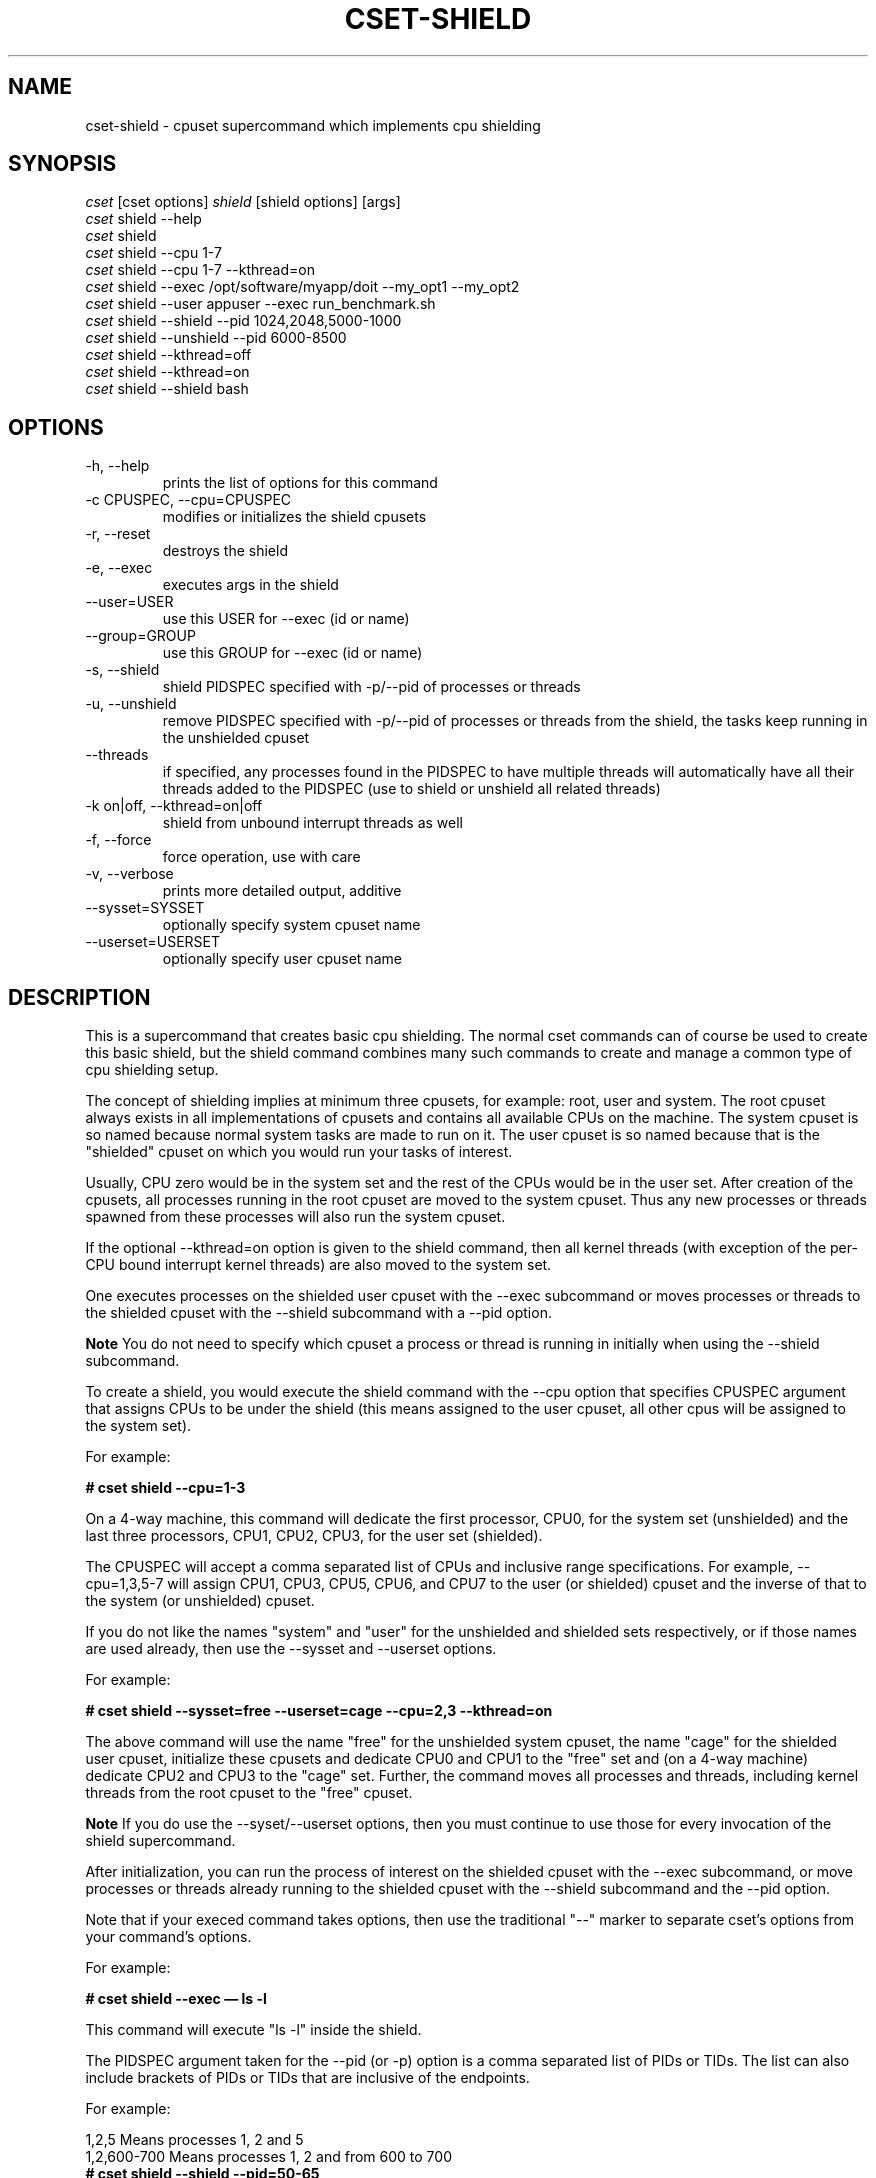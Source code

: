 .\" ** You probably do not want to edit this file directly **
.\" It was generated using the DocBook XSL Stylesheets (version 1.69.1).
.\" Instead of manually editing it, you probably should edit the DocBook XML
.\" source for it and then use the DocBook XSL Stylesheets to regenerate it.
.TH "CSET\-SHIELD" "1" "02/07/2009" "" ""
.\" disable hyphenation
.nh
.\" disable justification (adjust text to left margin only)
.ad l
.SH "NAME"
cset\-shield \- cpuset supercommand which implements cpu shielding
.SH "SYNOPSIS"
.sp
.nf
\fIcset\fR [cset options] \fIshield\fR [shield options] [args]
\fIcset\fR shield \-\-help
\fIcset\fR shield
\fIcset\fR shield \-\-cpu 1\-7
\fIcset\fR shield \-\-cpu 1\-7 \-\-kthread=on
\fIcset\fR shield \-\-exec /opt/software/myapp/doit \-\-my_opt1 \-\-my_opt2
\fIcset\fR shield \-\-user appuser \-\-exec run_benchmark.sh
\fIcset\fR shield \-\-shield \-\-pid 1024,2048,5000\-1000
\fIcset\fR shield \-\-unshield \-\-pid 6000\-8500
\fIcset\fR shield \-\-kthread=off
\fIcset\fR shield \-\-kthread=on
\fIcset\fR shield \-\-shield bash
.fi
.SH "OPTIONS"
.TP
\-h, \-\-help
prints the list of options for this command
.TP
\-c CPUSPEC, \-\-cpu=CPUSPEC
modifies or initializes the shield cpusets
.TP
\-r, \-\-reset
destroys the shield
.TP
\-e, \-\-exec
executes args in the shield
.TP
\-\-user=USER
use this USER for \-\-exec (id or name)
.TP
\-\-group=GROUP
use this GROUP for \-\-exec (id or name)
.TP
\-s, \-\-shield
shield PIDSPEC specified with \-p/\-\-pid of processes or threads
.TP
\-u, \-\-unshield
remove PIDSPEC specified with \-p/\-\-pid of processes or threads from the shield, the tasks keep running in the unshielded cpuset
.TP
\-\-threads
if specified, any processes found in the PIDSPEC to have multiple threads will automatically have all their threads added to the PIDSPEC (use to shield or unshield all related threads)
.TP
\-k on|off, \-\-kthread=on|off
shield from unbound interrupt threads as well
.TP
\-f, \-\-force
force operation, use with care
.TP
\-v, \-\-verbose
prints more detailed output, additive
.TP
\-\-sysset=SYSSET
optionally specify system cpuset name
.TP
\-\-userset=USERSET
optionally specify user cpuset name
.SH "DESCRIPTION"
This is a supercommand that creates basic cpu shielding. The normal cset commands can of course be used to create this basic shield, but the shield command combines many such commands to create and manage a common type of cpu shielding setup.

The concept of shielding implies at minimum three cpusets, for example: root, user and system. The root cpuset always exists in all implementations of cpusets and contains all available CPUs on the machine. The system cpuset is so named because normal system tasks are made to run on it. The user cpuset is so named because that is the "shielded" cpuset on which you would run your tasks of interest.

Usually, CPU zero would be in the system set and the rest of the CPUs would be in the user set. After creation of the cpusets, all processes running in the root cpuset are moved to the system cpuset. Thus any new processes or threads spawned from these processes will also run the system cpuset.

If the optional \-\-kthread=on option is given to the shield command, then all kernel threads (with exception of the per\-CPU bound interrupt kernel threads) are also moved to the system set.

One executes processes on the shielded user cpuset with the \-\-exec subcommand or moves processes or threads to the shielded cpuset with the \-\-shield subcommand with a \-\-pid option.
.sp
.it 1 an-trap
.nr an-no-space-flag 1
.nr an-break-flag 1
.br
\fBNote\fR
You do not need to specify which cpuset a process or thread is running in initially when using the \-\-shield subcommand.

To create a shield, you would execute the shield command with the \-\-cpu option that specifies CPUSPEC argument that assigns CPUs to be under the shield (this means assigned to the user cpuset, all other cpus will be assigned to the system set).

For example:

\fB# cset shield \-\-cpu=1\-3\fR

On a 4\-way machine, this command will dedicate the first processor, CPU0, for the system set (unshielded) and the last three processors, CPU1, CPU2, CPU3, for the user set (shielded).

The CPUSPEC will accept a comma separated list of CPUs and inclusive range specifications. For example, \-\-cpu=1,3,5\-7 will assign CPU1, CPU3, CPU5, CPU6, and CPU7 to the user (or shielded) cpuset and the inverse of that to the system (or unshielded) cpuset.

If you do not like the names "system" and "user" for the unshielded and shielded sets respectively, or if those names are used already, then use the \-\-sysset and \-\-userset options.

For example:

\fB# cset shield \-\-sysset=free \-\-userset=cage \-\-cpu=2,3 \-\-kthread=on\fR

The above command will use the name "free" for the unshielded system cpuset, the name "cage" for the shielded user cpuset, initialize these cpusets and dedicate CPU0 and CPU1 to the "free" set and (on a 4\-way machine) dedicate CPU2 and CPU3 to the "cage" set. Further, the command moves all processes and threads, including kernel threads from the root cpuset to the "free" cpuset.
.sp
.it 1 an-trap
.nr an-no-space-flag 1
.nr an-break-flag 1
.br
\fBNote\fR
If you do use the \-\-syset/\-\-userset options, then you must continue to use those for every invocation of the shield supercommand.

After initialization, you can run the process of interest on the shielded cpuset with the \-\-exec subcommand, or move processes or threads already running to the shielded cpuset with the \-\-shield subcommand and the \-\-pid option.

Note that if your execed command takes options, then use the traditional "\-\-" marker to separate cset\(cqs options from your command\(cqs options.

For example:

\fB# cset shield \-\-exec \(em ls \-l\fR

This command will execute "ls \-l" inside the shield.

The PIDSPEC argument taken for the \-\-pid (or \-p) option is a comma separated list of PIDs or TIDs. The list can also include brackets of PIDs or TIDs that are inclusive of the endpoints.

For example:
.sp
.nf
1,2,5               Means processes 1, 2 and 5
1,2,600\-700         Means processes 1, 2 and from 600 to 700
.fi
\fB# cset shield \-\-shield \-\-pid=50\-65\fR

The above command moves all processes and threads with PID or TID in the range 50\-65 inclusive, from the system cpuset into the shielded user cpuset. If they are running in the root cpuset, you must use the \-\-force option to actually move them into the shield.
.sp
.it 1 an-trap
.nr an-no-space-flag 1
.nr an-break-flag 1
.br
\fBNote\fR
The range of PIDs or TIDs does not need to have every position populated. In other words, for the example above, if there is only one process, say PID 57, in the range of 50\-65, then only that process will be moved.

The \-\-unshield (or \-u) subcommand will remove the specified processes or threads from the shielded cpuset and move them into the unshielded (or system) cpuset. This command is also used in conjuction with a \-p/\-\-pid option that specifies a PIDSPEC argument, the same as for the \-\-shield subcommand.

Both the \-\-shield and the \-\-unshield commands will also finally output the number of tasks running in the shield and out of the shield if you do not specify a PIDSPEC with \-\-pid. By specifying also a \-\-verbose in addition, then you will get a listing of every task that is running in either the shield or out of the shield.

Using no subcommand, ie. only "cset shield", will output the status of both shield and non\-shield. Tasks will be listed if \-\-verbose is used.

You can adjust which CPUs are in the shielded cpuset by issuing the \-\-cpu subcommand again anytime after the shield has been initialized.

For example if the original shield contained CPU0 and CPU1 in the system set and CPU2 and CPU3 in the user set, if you then issue the following command:

\fB# cset shield \-\-cpu=1,2,3\fR

then that command will move CPU1 into the shielded "user" cpuset. Any processes or threads that were running on CPU1 that belonged to the unshielded "system" cpuset are migrated to CPU0 by the system.

The \-\-reset subcommand will in essence destroy the shield. For example, if there was a shield on a 4\-way machine with CPU0 in system and CPUs 1\-3 in user with processes running on the user cpuset (i.e. in the shield), and a \-\-reset subcommand was issued, then all processes running in both system and user cpusets would be migrated to the root cpuset (which has access to all CPUs and never goes away), after which both system and user cpusets would be destroyed.
.sp
.it 1 an-trap
.nr an-no-space-flag 1
.nr an-break-flag 1
.br
\fBNote\fR
Even though you can mix general usage of cpusets with the shielding concepts described here, you generally will not want to. For more complex shielding or usage scenarios, one would generally use the normal cpuset commands (i.e. cset set and proc) directly.
.SH "LICENSE"
Cpuset is licensed under the GNU GPL V2 only.
.SH "COPYRIGHT"
Copyright (c) 2008\-2009 Novell Inc.
.SH "AUTHOR"
Written by Alex Tsariounov <alext@novell.com>.
.SH "SEE ALSO"
cset(1), cset\-set(1), cset\-proc(1)

/usr/share/doc/packages/cpuset/html/tutorial.html

taskset(1), chrt(1)

/usr/src/linux/Documentation/cpusets.txt

